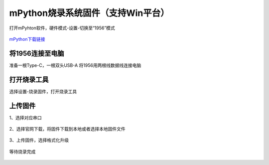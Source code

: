 mPython烧录系统固件（支持Win平台）
================================
打开mPyhton软件，硬件模式-设置-切换至“1956”模式

.. figure:: /_static/image/firmware_tutorial/1956.png
    :align: center
    :width: 1000

`mPython下载链接 <https://labplus.cn/software>`_

将1956连接至电脑
-------------------
准备一根Type-C，一根双头USB-A
将1956用两根线数据线连接电脑

.. figure:: /_static/image/firmware_tutorial/link.jpg
    :align: center
    :width: 600

.. figure:: /_static/image/firmware_tutorial/jx1.png
    :align: center
    :width: 800

打开烧录工具
------------------
选择设置-烧录固件，打开烧录工具

.. figure:: /_static/image/firmware_tutorial/jx2.png
    :align: center
    :width: 500


上传固件
-----------
1、选择对应串口

.. figure:: /_static/image/firmware_tutorial/jx6.png
    :align: center
    :width: 800

2、选择官网下载，将固件下载到本地或者选择本地固件文件

.. figure:: /_static/image/firmware_tutorial/jx3.png
    :align: center
    :width: 800

3、上传固件，选择格式化升级

.. figure:: /_static/image/firmware_tutorial/jx4.png
    :align: center
    :width: 800

等待烧录完成

.. figure:: /_static/image/firmware_tutorial/jx5.png
    :align: center
    :width: 800


